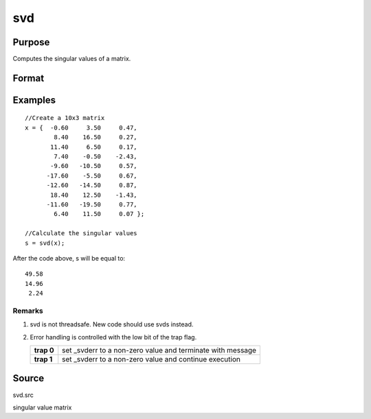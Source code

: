 
svd
==============================================

Purpose
----------------
Computes the singular values of a matrix.

Format
----------------
.. function:: svd(x)

    :param x: 
    :type x: NxP matrix whose singular values are to be computed

    :returns: s (*Mx1 vector*), where M = min(N,P), containing the
        singular values of x arranged in descending order.

Examples
----------------

::

    //Create a 10x3 matrix
    x = {  -0.60     3.50     0.47, 
            8.40    16.50     0.27,
           11.40     6.50     0.17,
            7.40    -0.50    -2.43,
           -9.60   -10.50     0.57,
          -17.60    -5.50     0.67,
          -12.60   -14.50     0.87,
           18.40    12.50    -1.43,
          -11.60   -19.50     0.77,
            6.40    11.50     0.07 };
    
    //Calculate the singular values
    s = svd(x);

After the code above, s will be equal to:

::

    49.58 
    14.96 
     2.24

Remarks
+++++++

#. svd is not threadsafe. New code should use svds instead.
#. Error handling is controlled with the low bit of the trap flag.

   +------------+-------------------------------------------------------------+
   | **trap 0** | set \_svderr to a non-zero value and terminate with message |
   +------------+-------------------------------------------------------------+
   | **trap 1** | set \_svderr to a non-zero value and continue execution     |
   +------------+-------------------------------------------------------------+

Source
------

svd.src

.. seealso:: Functions :func:`svd2`, :func:`svds`

singular value matrix
